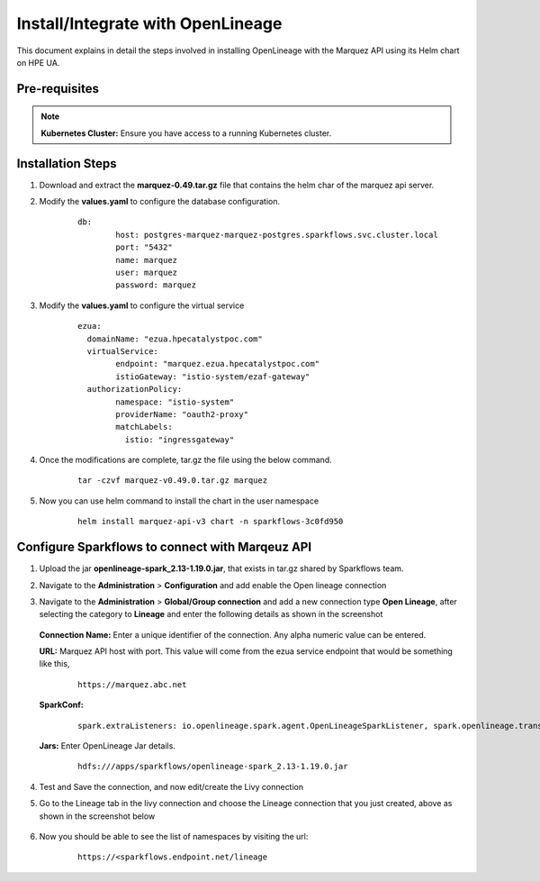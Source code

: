 Install/Integrate with OpenLineage
=====

This document explains in detail the steps involved in installing OpenLineage with the Marquez API using its Helm chart on HPE UA.

Pre-requisites
------

.. note:: **Kubernetes Cluster:** Ensure you have access to a running Kubernetes cluster.

Installation Steps
---------------------------------

#. Download and extract the **marquez-0.49.tar.gz** file that contains the helm char of the marquez api server.
#. Modify the **values.yaml** to configure the database configuration.

	::
	
		db:
			host: postgres-marquez-marquez-postgres.sparkflows.svc.cluster.local
			port: "5432"
			name: marquez
			user: marquez
			password: marquez

#. Modify the **values.yaml** to configure the virtual service

	::
	
		ezua:
		  domainName: "ezua.hpecatalystpoc.com"
		  virtualService:
			endpoint: "marquez.ezua.hpecatalystpoc.com"
			istioGateway: "istio-system/ezaf-gateway"
		  authorizationPolicy:
			namespace: "istio-system"
			providerName: "oauth2-proxy"
			matchLabels:
			  istio: "ingressgateway"

#. Once the modifications are complete, tar.gz the file using the below command.

	::
	
		tar -czvf marquez-v0.49.0.tar.gz marquez

#. Now you can use helm command to install the chart in the user namespace
 
	::
	
		helm install marquez-api-v3 chart -n sparkflows-3c0fd950

Configure Sparkflows to connect with Marqeuz API
---------------------------------

#. Upload the jar **openlineage-spark_2.13-1.19.0.jar**, that exists in tar.gz shared by Sparkflows team.
#. Navigate to the **Administration** > **Configuration** and add enable the Open lineage connection
#. Navigate to the **Administration** > **Global/Group connection** and add a new connection type **Open Lineage**, after selecting the category to **Lineage** and enter the following details as shown in the screenshot

   .. figure:: ../../_assets/hpe/Lineage-Edit-Connection.png
      :width: 60%
      :alt: Sparkflows On UA


   **Connection Name:** Enter a unique identifier of the connection. Any alpha numeric value can be entered.

   **URL:** Marquez API host with port. This value will come from the ezua service endpoint that would be something like this, 

	::

		https://marquez.abc.net

   **SparkConf:** 
		
		::
		
			spark.extraListeners: io.openlineage.spark.agent.OpenLineageSparkListener, spark.openlineage.transport.type:http, spark.openlineage.transport.url: https://marquez.sparkflows.net, spark.openlineage.facets.disabled: [spark.logicalPlan], spark.openlineage.debugFacet: enabled
			
   **Jars:** Enter OpenLineage Jar details. 

	::

		hdfs:///apps/sparkflows/openlineage-spark_2.13-1.19.0.jar
	
#. Test and Save the connection, and now edit/create the Livy connection
#. Go to the Lineage tab in the livy connection and choose the Lineage connection that you just created, above as shown in the screenshot below

   .. figure:: ../../_assets/hpe/Lineage-Livy-Integration.png
      :width: 60%
      :alt: Sparkflows On UA

#. Now you should be able to see the list of namespaces by visiting the url: 

    ::

      https://<sparkflows.endpoint.net/lineage

